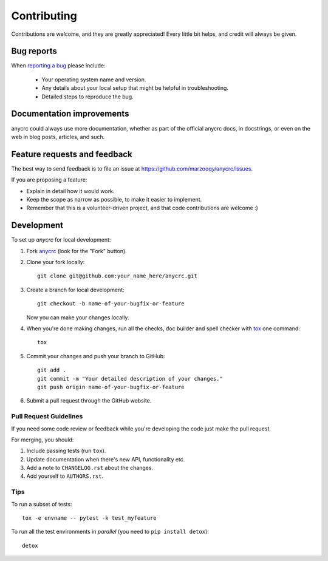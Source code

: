 ============
Contributing
============

Contributions are welcome, and they are greatly appreciated! Every
little bit helps, and credit will always be given.

Bug reports
===========

When `reporting a bug <https://github.com/marzooqy/anycrc/issues>`_ please include:

    * Your operating system name and version.
    * Any details about your local setup that might be helpful in troubleshooting.
    * Detailed steps to reproduce the bug.

Documentation improvements
==========================

anycrc could always use more documentation, whether as part of the
official anycrc docs, in docstrings, or even on the web in blog posts,
articles, and such.

Feature requests and feedback
=============================

The best way to send feedback is to file an issue at https://github.com/marzooqy/anycrc/issues.

If you are proposing a feature:

* Explain in detail how it would work.
* Keep the scope as narrow as possible, to make it easier to implement.
* Remember that this is a volunteer-driven project, and that code contributions are welcome :)

Development
===========

To set up `anycrc` for local development:

1. Fork `anycrc <https://github.com/marzooqy/anycrc>`_
   (look for the "Fork" button).
2. Clone your fork locally::

    git clone git@github.com:your_name_here/anycrc.git

3. Create a branch for local development::

    git checkout -b name-of-your-bugfix-or-feature

   Now you can make your changes locally.

4. When you're done making changes, run all the checks, doc builder and spell checker with `tox <https://tox.wiki/en/latest/installation.html>`_ one command::

    tox

5. Commit your changes and push your branch to GitHub::

    git add .
    git commit -m "Your detailed description of your changes."
    git push origin name-of-your-bugfix-or-feature

6. Submit a pull request through the GitHub website.

Pull Request Guidelines
-----------------------

If you need some code review or feedback while you're developing the code just make the pull request.

For merging, you should:

1. Include passing tests (run ``tox``).
2. Update documentation when there's new API, functionality etc.
3. Add a note to ``CHANGELOG.rst`` about the changes.
4. Add yourself to ``AUTHORS.rst``.

Tips
----

To run a subset of tests::

    tox -e envname -- pytest -k test_myfeature

To run all the test environments in *parallel* (you need to ``pip install detox``)::

    detox
